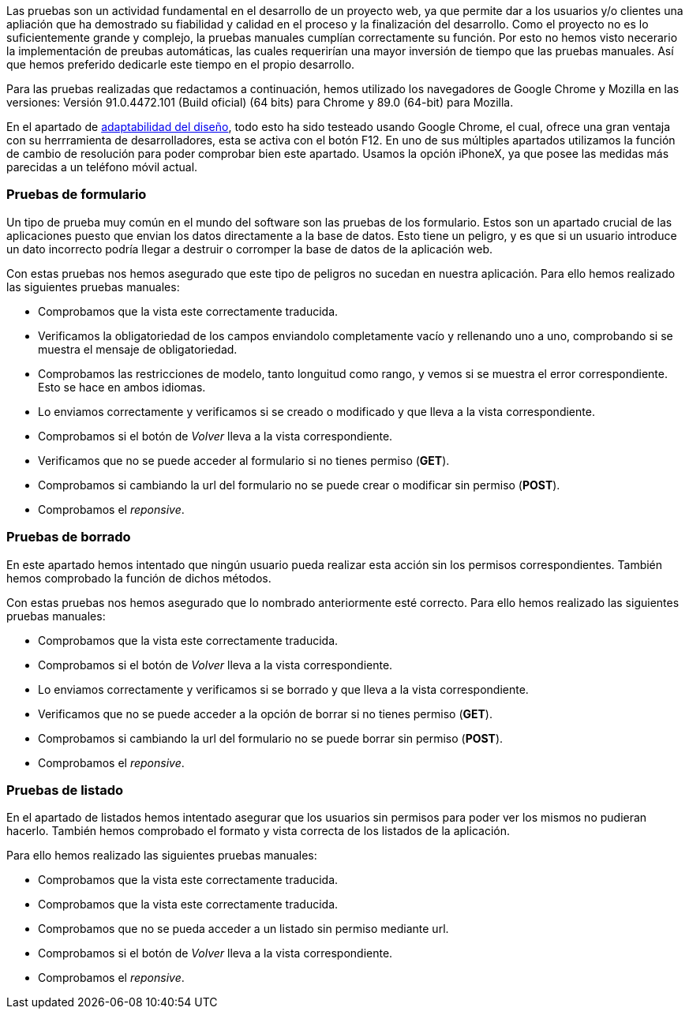 
Las pruebas son un actividad fundamental en el desarrollo de un proyecto web, ya que permite dar a los usuarios y/o clientes una apliación que ha demostrado su fiabilidad y calidad en el proceso y la finalización del desarrollo. Como el proyecto no es lo suficientemente grande y complejo, la pruebas manuales cumplían correctamente su función. Por esto no hemos visto necerario la implementación de preubas automáticas, las cuales requerirían una mayor inversión de tiempo que las pruebas manuales. Así que hemos preferido dedicarle este tiempo en el propio desarrollo.

Para las pruebas realizadas que redactamos a continuación, hemos utilizado los navegadores de Google Chrome y Mozilla en las versiones: Versión 91.0.4472.101 (Build oficial) (64 bits) para Chrome y 89.0 (64-bit) para Mozilla.

En el apartado de xref:Adaptabilidad del diseño en diferentes resoluciones[adaptabilidad del diseño], todo esto ha sido testeado usando Google Chrome, el cual, ofrece una gran ventaja con su herrramienta de desarrolladores, esta se activa con el botón F12. En uno de sus múltiples apartados utilizamos la función de cambio de resolución para poder comprobar bien este apartado. Usamos la opción iPhoneX, ya que posee las medidas más parecidas a un teléfono móvil actual.

=== Pruebas de formulario

Un tipo de prueba muy común en el mundo del software son las pruebas de los formulario. Estos son un apartado crucial de las aplicaciones puesto que envian los datos directamente a la base de datos. Esto tiene un peligro, y es que si un usuario introduce un dato incorrecto podría llegar a destruir o corromper la base de datos de la aplicación web.

Con estas pruebas nos hemos asegurado que este tipo de peligros no sucedan en nuestra aplicación. Para ello hemos realizado las siguientes pruebas manuales:

* Comprobamos que la vista este correctamente traducida.
* Verificamos la obligatoriedad de los campos enviandolo completamente vacío y rellenando uno a uno, comprobando si se muestra el mensaje de obligatoriedad.
* Comprobamos las restricciones de modelo, tanto longuitud como rango, y vemos si se muestra el error correspondiente. Esto se hace en ambos idiomas.
* Lo enviamos correctamente y verificamos si se creado o modificado y que lleva a la vista correspondiente.
* Comprobamos si el botón de _Volver_ lleva a la vista correspondiente.
* Verificamos que no se puede acceder al formulario si no tienes permiso (**GET**).
* Comprobamos si cambiando la url del formulario no se puede crear o modificar sin permiso (**POST**).
* Comprobamos el _reponsive_.

=== Pruebas de borrado

En este apartado hemos intentado que ningún usuario pueda realizar esta acción sin los permisos correspondientes. También hemos comprobado la función de dichos métodos.

Con estas pruebas nos hemos asegurado que lo nombrado anteriormente esté correcto. Para ello hemos realizado las siguientes pruebas manuales:

* Comprobamos que la vista este correctamente traducida.
* Comprobamos si el botón de _Volver_ lleva a la vista correspondiente.
* Lo enviamos correctamente y verificamos si se borrado y que lleva a la vista correspondiente.
* Verificamos que no se puede acceder a la opción de borrar si no tienes permiso (**GET**).
* Comprobamos si cambiando la url del formulario no se puede borrar sin permiso (**POST**).
* Comprobamos el _reponsive_.

=== Pruebas de listado

En el apartado de listados hemos intentado asegurar que los usuarios sin permisos para poder ver los mismos no pudieran hacerlo. También hemos comprobado el formato y vista correcta de los listados de la aplicación.

Para ello hemos realizado las siguientes pruebas manuales:

* Comprobamos que la vista este correctamente traducida.
* Comprobamos que la vista este correctamente traducida.
* Comprobamos que no se pueda acceder a un listado sin permiso mediante url.
* Comprobamos si el botón de _Volver_ lleva a la vista correspondiente.
* Comprobamos el _reponsive_.